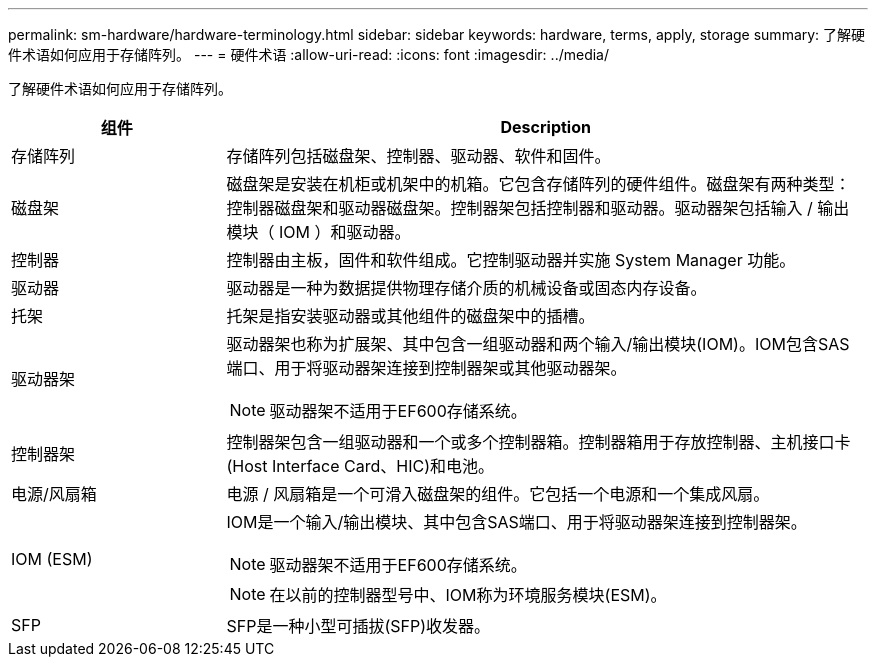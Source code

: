 ---
permalink: sm-hardware/hardware-terminology.html 
sidebar: sidebar 
keywords: hardware, terms, apply, storage 
summary: 了解硬件术语如何应用于存储阵列。 
---
= 硬件术语
:allow-uri-read: 
:icons: font
:imagesdir: ../media/


[role="lead"]
了解硬件术语如何应用于存储阵列。

[cols="1a,3a"]
|===
| 组件 | Description 


 a| 
存储阵列
 a| 
存储阵列包括磁盘架、控制器、驱动器、软件和固件。



 a| 
磁盘架
 a| 
磁盘架是安装在机柜或机架中的机箱。它包含存储阵列的硬件组件。磁盘架有两种类型：控制器磁盘架和驱动器磁盘架。控制器架包括控制器和驱动器。驱动器架包括输入 / 输出模块（ IOM ）和驱动器。



 a| 
控制器
 a| 
控制器由主板，固件和软件组成。它控制驱动器并实施 System Manager 功能。



 a| 
驱动器
 a| 
驱动器是一种为数据提供物理存储介质的机械设备或固态内存设备。



 a| 
托架
 a| 
托架是指安装驱动器或其他组件的磁盘架中的插槽。



 a| 
驱动器架
 a| 
驱动器架也称为扩展架、其中包含一组驱动器和两个输入/输出模块(IOM)。IOM包含SAS端口、用于将驱动器架连接到控制器架或其他驱动器架。

[NOTE]
====
驱动器架不适用于EF600存储系统。

====


 a| 
控制器架
 a| 
控制器架包含一组驱动器和一个或多个控制器箱。控制器箱用于存放控制器、主机接口卡(Host Interface Card、HIC)和电池。



 a| 
电源/风扇箱
 a| 
电源 / 风扇箱是一个可滑入磁盘架的组件。它包括一个电源和一个集成风扇。



 a| 
IOM (ESM)
 a| 
IOM是一个输入/输出模块、其中包含SAS端口、用于将驱动器架连接到控制器架。

[NOTE]
====
驱动器架不适用于EF600存储系统。

====
[NOTE]
====
在以前的控制器型号中、IOM称为环境服务模块(ESM)。

====


 a| 
SFP
 a| 
SFP是一种小型可插拔(SFP)收发器。

|===